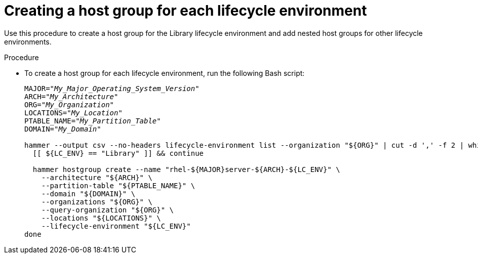 :_mod-docs-content-type: PROCEDURE

[id="Creating_a_Host_Group_for_each_Lifecycle_Environment_{context}"]
= Creating a host group for each lifecycle environment

[role="_abstract"]
Use this procedure to create a host group for the Library lifecycle environment and add nested host groups for other lifecycle environments.

.Procedure
* To create a host group for each lifecycle environment, run the following Bash script:
+
[source,terminal,options="nowrap" subs="+quotes"]
----
MAJOR="_My_Major_Operating_System_Version_"
ARCH="_My_Architecture_"
ORG="_My_Organization_"
LOCATIONS="_My_Location_"
PTABLE_NAME="_My_Partition_Table_"
DOMAIN="_My_Domain_"

hammer --output csv --no-headers lifecycle-environment list --organization "${ORG}" | cut -d ',' -f 2 | while read LC_ENV; do
  [[ ${LC_ENV} == "Library" ]] && continue

  hammer hostgroup create --name "rhel-${MAJOR}server-${ARCH}-${LC_ENV}" \
    --architecture "${ARCH}" \
    --partition-table "${PTABLE_NAME}" \
    --domain "${DOMAIN}" \
    --organizations "${ORG}" \
    --query-organization "${ORG}" \
    --locations "${LOCATIONS}" \
    --lifecycle-environment "${LC_ENV}"
done
----
